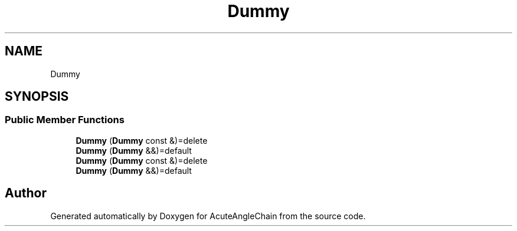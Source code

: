 .TH "Dummy" 3 "Sun Jun 3 2018" "AcuteAngleChain" \" -*- nroff -*-
.ad l
.nh
.SH NAME
Dummy
.SH SYNOPSIS
.br
.PP
.SS "Public Member Functions"

.in +1c
.ti -1c
.RI "\fBDummy\fP (\fBDummy\fP const &)=delete"
.br
.ti -1c
.RI "\fBDummy\fP (\fBDummy\fP &&)=default"
.br
.ti -1c
.RI "\fBDummy\fP (\fBDummy\fP const &)=delete"
.br
.ti -1c
.RI "\fBDummy\fP (\fBDummy\fP &&)=default"
.br
.in -1c

.SH "Author"
.PP 
Generated automatically by Doxygen for AcuteAngleChain from the source code\&.
